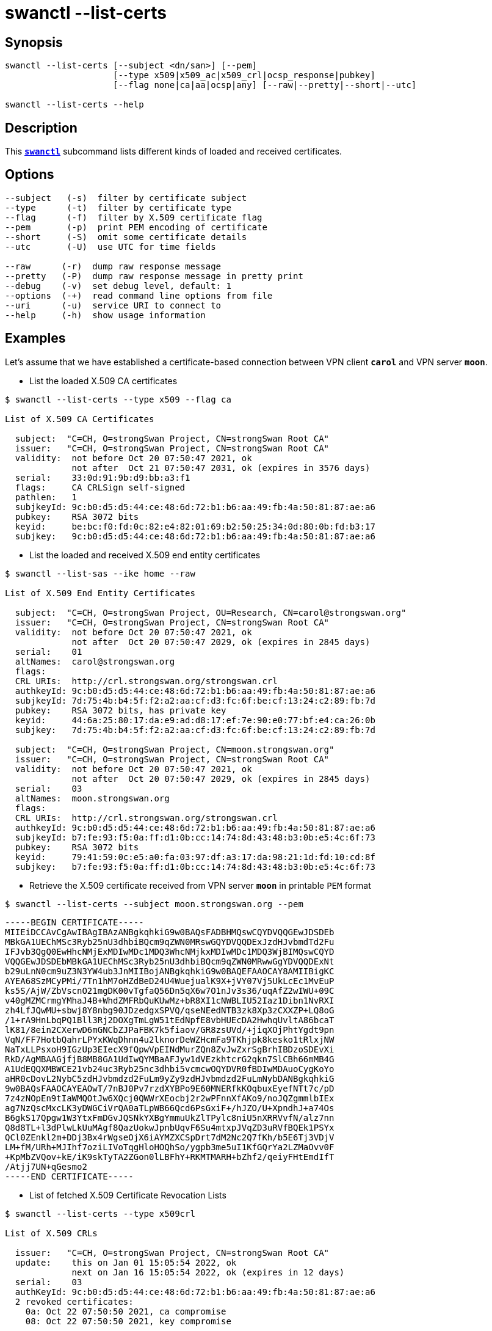 = swanctl --list-certs
:prewrap!:

== Synopsis

----
swanctl --list-certs [--subject <dn/san>] [--pem]
                     [--type x509|x509_ac|x509_crl|ocsp_response|pubkey]
                     [--flag none|ca|aa|ocsp|any] [--raw|--pretty|--short|--utc]

swanctl --list-certs --help
----

== Description

This xref:./swanctl.adoc[`*swanctl*`] subcommand lists different kinds of loaded
and received certificates.

== Options

----
--subject   (-s)  filter by certificate subject
--type      (-t)  filter by certificate type
--flag      (-f)  filter by X.509 certificate flag
--pem       (-p)  print PEM encoding of certificate
--short     (-S)  omit some certificate details
--utc       (-U)  use UTC for time fields

--raw      (-r)  dump raw response message
--pretty   (-P)  dump raw response message in pretty print
--debug    (-v)  set debug level, default: 1
--options  (-+)  read command line options from file
--uri      (-u)  service URI to connect to
--help     (-h)  show usage information
----

== Examples

Let's assume that we have established a certificate-based connection between
VPN client `*carol*` and VPN server `*moon*`.

* List the loaded X.509 CA certificates
----
$ swanctl --list-certs --type x509 --flag ca

List of X.509 CA Certificates

  subject:  "C=CH, O=strongSwan Project, CN=strongSwan Root CA"
  issuer:   "C=CH, O=strongSwan Project, CN=strongSwan Root CA"
  validity:  not before Oct 20 07:50:47 2021, ok
             not after  Oct 21 07:50:47 2031, ok (expires in 3576 days)
  serial:    33:0d:91:9b:d9:bb:a3:f1
  flags:     CA CRLSign self-signed
  pathlen:   1
  subjkeyId: 9c:b0:d5:d5:44:ce:48:6d:72:b1:b6:aa:49:fb:4a:50:81:87:ae:a6
  pubkey:    RSA 3072 bits
  keyid:     be:bc:f0:fd:0c:82:e4:82:01:69:b2:50:25:34:0d:80:0b:fd:b3:17
  subjkey:   9c:b0:d5:d5:44:ce:48:6d:72:b1:b6:aa:49:fb:4a:50:81:87:ae:a6
----

* List the loaded and received X.509 end entity certificates
----
$ swanctl --list-sas --ike home --raw

List of X.509 End Entity Certificates

  subject:  "C=CH, O=strongSwan Project, OU=Research, CN=carol@strongswan.org"
  issuer:   "C=CH, O=strongSwan Project, CN=strongSwan Root CA"
  validity:  not before Oct 20 07:50:47 2021, ok
             not after  Oct 20 07:50:47 2029, ok (expires in 2845 days)
  serial:    01
  altNames:  carol@strongswan.org
  flags:
  CRL URIs:  http://crl.strongswan.org/strongswan.crl
  authkeyId: 9c:b0:d5:d5:44:ce:48:6d:72:b1:b6:aa:49:fb:4a:50:81:87:ae:a6
  subjkeyId: 7d:75:4b:b4:5f:f2:a2:aa:cf:d3:fc:6f:be:cf:13:24:c2:89:fb:7d
  pubkey:    RSA 3072 bits, has private key
  keyid:     44:6a:25:80:17:da:e9:ad:d8:17:ef:7e:90:e0:77:bf:e4:ca:26:0b
  subjkey:   7d:75:4b:b4:5f:f2:a2:aa:cf:d3:fc:6f:be:cf:13:24:c2:89:fb:7d

  subject:  "C=CH, O=strongSwan Project, CN=moon.strongswan.org"
  issuer:   "C=CH, O=strongSwan Project, CN=strongSwan Root CA"
  validity:  not before Oct 20 07:50:47 2021, ok
             not after  Oct 20 07:50:47 2029, ok (expires in 2845 days)
  serial:    03
  altNames:  moon.strongswan.org
  flags:
  CRL URIs:  http://crl.strongswan.org/strongswan.crl
  authkeyId: 9c:b0:d5:d5:44:ce:48:6d:72:b1:b6:aa:49:fb:4a:50:81:87:ae:a6
  subjkeyId: b7:fe:93:f5:0a:ff:d1:0b:cc:14:74:8d:43:48:b3:0b:e5:4c:6f:73
  pubkey:    RSA 3072 bits
  keyid:     79:41:59:0c:e5:a0:fa:03:97:df:a3:17:da:98:21:1d:fd:10:cd:8f
  subjkey:   b7:fe:93:f5:0a:ff:d1:0b:cc:14:74:8d:43:48:b3:0b:e5:4c:6f:73
----

* Retrieve the X.509 certificate received from VPN server `*moon*` in printable
`PEM` format
----
$ swanctl --list-certs --subject moon.strongswan.org --pem
----
[listing]
-----BEGIN CERTIFICATE-----
MIIEiDCCAvCgAwIBAgIBAzANBgkqhkiG9w0BAQsFADBHMQswCQYDVQQGEwJDSDEb
MBkGA1UEChMSc3Ryb25nU3dhbiBQcm9qZWN0MRswGQYDVQQDExJzdHJvbmdTd2Fu
IFJvb3QgQ0EwHhcNMjExMDIwMDc1MDQ3WhcNMjkxMDIwMDc1MDQ3WjBIMQswCQYD
VQQGEwJDSDEbMBkGA1UEChMSc3Ryb25nU3dhbiBQcm9qZWN0MRwwGgYDVQQDExNt
b29uLnN0cm9uZ3N3YW4ub3JnMIIBojANBgkqhkiG9w0BAQEFAAOCAY8AMIIBigKC
AYEA68SzMCyPMi/7Tn1hM7oHZdBeD24U4WuejualK9X+jVY07Vj5UkLcEc1MvEuP
ks5S/AjW/ZbVscnO21mgDK00vTgfaQ56Dn5qX6w7O1nJv3s36/uqAfZ2wIWU+09C
v40gMZMCrmgYMhaJ4B+WhdZMFRbQuKUwMz+bR8XI1cNWBLIU52Iaz1Dibn1NvRXI
zh4LfJQwMU+sbwj8Y8nbg90JDzedgxSPVQ/qseNEedNTB3zk8Xp3zCXXZP+LQ8oG
/1+rA9HnLbqPQ1Bll3Rj2DOXgTmLgW51tEdNpfE8vbHUEcDA2HwhqUvltA86bcaT
lK81/8ein2CXerwD6mGNCbZJPaFBK7k5fiaov/GR8zsUVd/+jiqXOjPhtYgdt9pn
VqN/FF7HotbQahrLPYxKWqDhnn4u2lknorDeWZHcmFa9TKhjpk8kesko1tRlxjNW
NaTxLLPsxoH9IGzUp3EIecX9fQpwVpEINdMurZQn8ZvJwZxrSgBrhIBDzoSDEvXi
RkD/AgMBAAGjfjB8MB8GA1UdIwQYMBaAFJyw1dVEzkhtcrG2qkn7SlCBh66mMB4G
A1UdEQQXMBWCE21vb24uc3Ryb25nc3dhbi5vcmcwOQYDVR0fBDIwMDAuoCygKoYo
aHR0cDovL2NybC5zdHJvbmdzd2FuLm9yZy9zdHJvbmdzd2FuLmNybDANBgkqhkiG
9w0BAQsFAAOCAYEAOwT/7nBJ0Pv7rzdXYBPo9E60MNERfkKOqbuxEyefNTt7c/pD
7z4zNOpEn9tIaWMQOtJw6XQcj0QWWrXEocbj2r2wPFnnXfAKo9/noJQZgmmlbIEx
ag7NzQscMxcLK3yDWGCiVrQA0aTLpWB66Qcd6PsGxiF+/hJZO/U+XpndhJ+a74Os
B6gkS17Qpgw1W3YtxFmDGvJQSNkYXBgYmmuUkZlTPylc8niU5nXRRVvfN/alz7nn
Q8d8TL+l3dPlwLkUuMAgf8QazUokwJpnbUqvF6Su4mtxpJVqZD3uRVfBQEk1PSYx
QCl0ZEnkl2m+DDj3Bx4rWgseOjX6iAYMZXCSpDrt7dM2Nc2Q7fKh/b5E6Tj3VDjV
LM+fM/URh+MJIhf7oziLIVoTqgHloHOQhSo/ygpb3me5uI1KfGQrYa2LZMaOvv0F
+KpMbZVQov+kE/iK9skTyTA2ZGon0lLBFhY+RKMTMARH+bZhf2/qeiyFHtEmdIfT
/Atjj7UN+qGesmo2
-----END CERTIFICATE-----

* List of fetched X.509 Certificate Revocation Lists
----
$ swanctl --list-certs --type x509crl

List of X.509 CRLs

  issuer:   "C=CH, O=strongSwan Project, CN=strongSwan Root CA"
  update:    this on Jan 01 15:05:54 2022, ok
             next on Jan 16 15:05:54 2022, ok (expires in 12 days)
  serial:    03
  authKeyId: 9c:b0:d5:d5:44:ce:48:6d:72:b1:b6:aa:49:fb:4a:50:81:87:ae:a6
  2 revoked certificates:
    0a: Oct 22 07:50:50 2021, ca compromise
    08: Oct 22 07:50:50 2021, key compromise
----

:AS: mailto:andreas.steffen@strongswan.org
:CC: http://creativecommons.org/licenses/by/4.0/

{AS}[Andreas Steffen] {CC}[CC BY 4.0]
